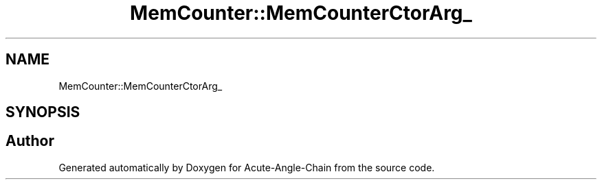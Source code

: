 .TH "MemCounter::MemCounterCtorArg_" 3 "Sun Jun 3 2018" "Acute-Angle-Chain" \" -*- nroff -*-
.ad l
.nh
.SH NAME
MemCounter::MemCounterCtorArg_
.SH SYNOPSIS
.br
.PP


.SH "Author"
.PP 
Generated automatically by Doxygen for Acute-Angle-Chain from the source code\&.
